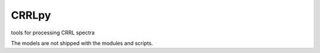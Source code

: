 CRRLpy
======
tools for processing CRRL spectra

The models are not shipped with the modules and scripts.
